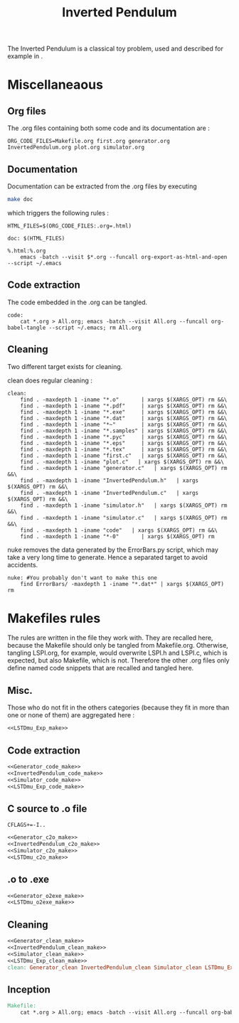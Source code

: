 #+TITLE: Inverted Pendulum
  The Inverted Pendulum is a classical toy problem, used and described for example in \cite{lagoudakis2003least}.

* Miscellaneaous

** Org files
  The .org files containing both some code and its documentation are :
  #+begin_src make :tangle Makefile
ORG_CODE_FILES=Makefile.org first.org generator.org InvertedPendulum.org plot.org simulator.org
  #+end_src
** Documentation
   Documentation can be extracted from the .org files by executing
   #+begin_src sh
 make doc
   #+end_src

   which triggers the following rules :

   #+begin_src make :tangle Makefile
HTML_FILES=$(ORG_CODE_FILES:.org=.html)

doc: $(HTML_FILES)

%.html:%.org
	emacs -batch --visit $*.org --funcall org-export-as-html-and-open --script ~/.emacs
   #+end_src
** Code extraction

   The code embedded in the .org can be tangled.
    #+begin_src make :tangle Makefile
code:
	cat *.org > All.org; emacs -batch --visit All.org --funcall org-babel-tangle --script ~/.emacs; rm All.org
    #+end_src
    
** Cleaning
  Two different target exists for cleaning.

  clean does regular cleaning : 
  
    #+begin_src make :tangle Makefile
clean:
	find . -maxdepth 1 -iname "*.o"       | xargs $(XARGS_OPT) rm &&\
	find . -maxdepth 1 -iname "*.pdf"     | xargs $(XARGS_OPT) rm &&\
	find . -maxdepth 1 -iname "*.exe"     | xargs $(XARGS_OPT) rm &&\
	find . -maxdepth 1 -iname "*.dat"     | xargs $(XARGS_OPT) rm &&\
	find . -maxdepth 1 -iname "*~"        | xargs $(XARGS_OPT) rm &&\
	find . -maxdepth 1 -iname "*.samples" | xargs $(XARGS_OPT) rm &&\
	find . -maxdepth 1 -iname "*.pyc"     | xargs $(XARGS_OPT) rm &&\
	find . -maxdepth 1 -iname "*.eps"     | xargs $(XARGS_OPT) rm &&\
	find . -maxdepth 1 -iname "*.tex"     | xargs $(XARGS_OPT) rm &&\
	find . -maxdepth 1 -iname "first.c"   | xargs $(XARGS_OPT) rm &&\
	find . -maxdepth 1 -iname "plot.c"   | xargs $(XARGS_OPT) rm &&\
	find . -maxdepth 1 -iname "generator.c"   | xargs $(XARGS_OPT) rm &&\
	find . -maxdepth 1 -iname "InvertedPendulum.h"   | xargs $(XARGS_OPT) rm &&\
	find . -maxdepth 1 -iname "InvertedPendulum.c"   | xargs $(XARGS_OPT) rm &&\
	find . -maxdepth 1 -iname "simulator.h"   | xargs $(XARGS_OPT) rm &&\
	find . -maxdepth 1 -iname "simulator.c"   | xargs $(XARGS_OPT) rm &&\
	find . -maxdepth 1 -iname "code"   | xargs $(XARGS_OPT) rm &&\
	find . -maxdepth 1 -iname "*-0"       | xargs $(XARGS_OPT) rm
    #+end_src

  nuke removes the data generated by the ErrorBars.py script, which may take a very long time to generate. Hence a separated target to avoid accidents.

    #+begin_src make :tangle Makefile
nuke: #You probably don't want to make this one
	find ErrorBars/ -maxdepth 1 -iname "*.dat*" | xargs $(XARGS_OPT) rm
    #+end_src
* Makefiles rules
  The rules are written in the file they work with. They are recalled here, because the Makefile should only be tangled from Makefile.org. Otherwise, tangling LSPI.org, for example, would overwrite LSPI.h and LSPI.c, which is expected, but also Makefile, which is not. Therefore the other .org files only define named code snippets that are recalled and tangled here.
** Misc.
Those who do not fit in the others categories (because they fit in more than one or none of them) are aggregated here :
  #+begin_src makefile :tangle Makefile :noweb yes
<<LSTDmu_Exp_make>>
  #+end_src
** Code extraction
  #+begin_src makefile :tangle Makefile :noweb yes
<<Generator_code_make>>
<<InvertedPendulum_code_make>>
<<Simulator_code_make>>
<<LSTDmu_Exp_code_make>>
  #+end_src
** C source to .o file
  #+begin_src make :tangle Makefile :noweb yes
  CFLAGS+=-I..
   #+end_src
  #+begin_src makefile :tangle Makefile :noweb yes
<<Generator_c2o_make>>
<<InvertedPendulum_c2o_make>>
<<Simulator_c2o_make>>
<<LSTDmu_c2o_make>>
  #+end_src
** .o to .exe
  #+begin_src makefile :tangle Makefile :noweb yes
<<Generator_o2exe_make>>
<<LSTDmu_o2exe_make>>
  #+end_src

** Cleaning
    #+begin_src makefile :tangle Makefile :noweb yes
<<Generator_clean_make>>
<<InvertedPendulum_clean_make>>
<<Simulator_clean_make>>
<<LSTDmu_Exp_clean_make>>
clean: Generator_clean InvertedPendulum_clean Simulator_clean LSTDmu_Exp_clean

    #+end_src


** Inception

   #+begin_src makefile :tangle Makefile :noweb yes
Makefile:
	cat *.org > All.org; emacs -batch --visit All.org --funcall org-babel-tangle --script ~/.emacs; rm All.org
   #+end_src

